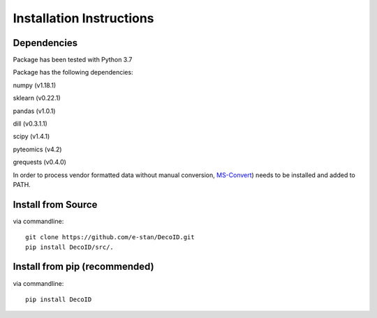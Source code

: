 Installation Instructions
==================================


Dependencies
------------

Package has been tested with Python 3.7

Package has the following dependencies:

numpy (v1.18.1)

sklearn (v0.22.1)

pandas (v1.0.1)

dill (v0.3.1.1)

scipy (v1.4.1)

pyteomics (v4.2)

grequests (v0.4.0)

In order to process vendor formatted data without manual conversion, `MS-Convert <http://proteowizard.sourceforge.net/tools.shtml>`_) needs to be installed and added to PATH.


Install from Source
-------------------

via commandline::

    git clone https://github.com/e-stan/DecoID.git
    pip install DecoID/src/.


Install from pip (recommended)
------------------------------

via commandline::

    pip install DecoID


